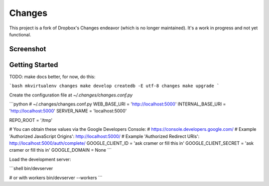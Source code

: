 Changes
-------

This project is a fork of Dropbox's Changes endeavor (which is no longer maintained). It's a work in progress and not yet functional.

Screenshot
==========

.. image:: https://github.com/getsentry/changes/raw/master/docs/images/example.png

Getting Started
===============

TODO: make docs better, for now, do this:

```bash
mkvirtualenv changes
make develop
createdb -E utf-8 changes
make upgrade
```

Create the configuration file at `~/.changes/changes.conf.py`

```python
# ~/.changes/changes.conf.py
WEB_BASE_URI = 'http://localhost:5000'
INTERNAL_BASE_URI = 'http://localhost:5000'
SERVER_NAME = 'localhost:5000'

REPO_ROOT = '/tmp'

# You can obtain these values via the Google Developers Console:
# https://console.developers.google.com/
# Example 'Authorized JavaScript Origins': http://localhost:5000/
# Example 'Authorized Redirect URIs': http://localhost:5000/auth/complete/
GOOGLE_CLIENT_ID = 'ask cramer or fill this in'
GOOGLE_CLIENT_SECRET = 'ask cramer or fill this in'
GOOGLE_DOMAIN = None
```

Load the development server:

```shell
bin/devserver

# or with workers
bin/devserver --workers
```
